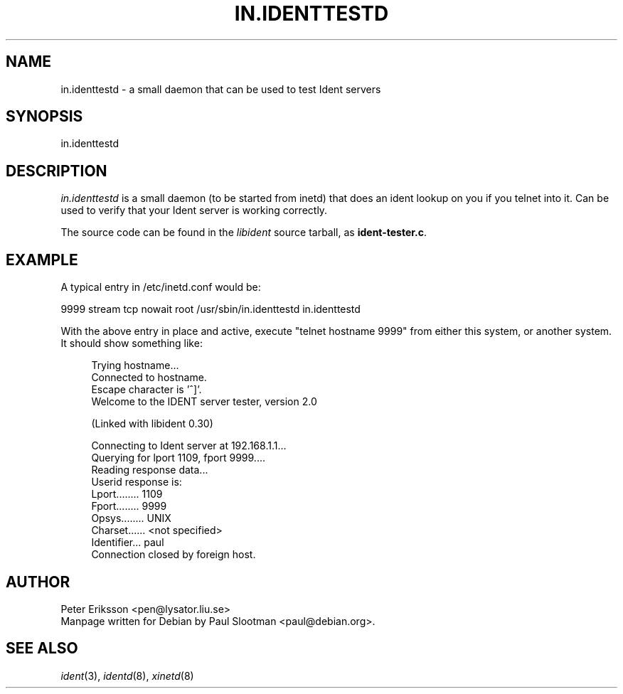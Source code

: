 .TH IN.IDENTTESTD 8 "" libident "Library functions"
.UC 3

.SH NAME
in.identtestd \- a small daemon that can be used to test Ident servers

.SH SYNOPSIS
in.identtestd

.SH DESCRIPTION
.I in.identtestd
is a small daemon (to be started from inetd)
that does an ident lookup on you if you telnet into it. Can be used
to verify that your Ident server is working correctly.

The source code can be found in the \fIlibident\fR source tarball, as
\fBident-tester.c\fR.

.SH EXAMPLE
A typical entry in /etc/inetd.conf would be:
.PP
.nf
9999 stream tcp nowait root /usr/sbin/in.identtestd in.identtestd
.fi
.PP
With the above entry in place and active, execute "telnet hostname 9999"
from either this system, or another system. It should show something like:

.in +4
.nf
Trying hostname...
Connected to hostname.
Escape character is '^]'.
Welcome to the IDENT server tester, version 2.0

(Linked with libident 0.30)

Connecting to Ident server at 192.168.1.1...
Querying for lport 1109, fport 9999....
Reading response data...
Userid response is:
   Lport........ 1109
   Fport........ 9999
   Opsys........ UNIX
   Charset...... <not specified>
   Identifier... paul
Connection closed by foreign host.
.fi
.in -4

.SH AUTHOR
Peter Eriksson <pen@lysator.liu.se>
.br
Manpage written for Debian by Paul Slootman <paul@debian.org>.
.LP
.SH SEE ALSO
.I ident\c
\&(3),
.I identd\c
\&(8),
.I xinetd\c
\&(8)
